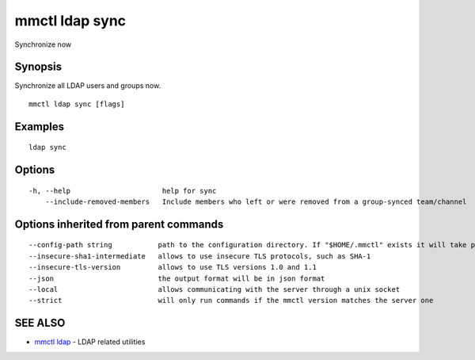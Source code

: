 .. _mmctl_ldap_sync:

mmctl ldap sync
---------------

Synchronize now

Synopsis
~~~~~~~~


Synchronize all LDAP users and groups now.

::

  mmctl ldap sync [flags]

Examples
~~~~~~~~

::

    ldap sync

Options
~~~~~~~

::

  -h, --help                      help for sync
      --include-removed-members   Include members who left or were removed from a group-synced team/channel

Options inherited from parent commands
~~~~~~~~~~~~~~~~~~~~~~~~~~~~~~~~~~~~~~

::

      --config-path string           path to the configuration directory. If "$HOME/.mmctl" exists it will take precedence over the default value (default "$XDG_CONFIG_HOME")
      --insecure-sha1-intermediate   allows to use insecure TLS protocols, such as SHA-1
      --insecure-tls-version         allows to use TLS versions 1.0 and 1.1
      --json                         the output format will be in json format
      --local                        allows communicating with the server through a unix socket
      --strict                       will only run commands if the mmctl version matches the server one

SEE ALSO
~~~~~~~~

* `mmctl ldap <mmctl_ldap.rst>`_ 	 - LDAP related utilities


